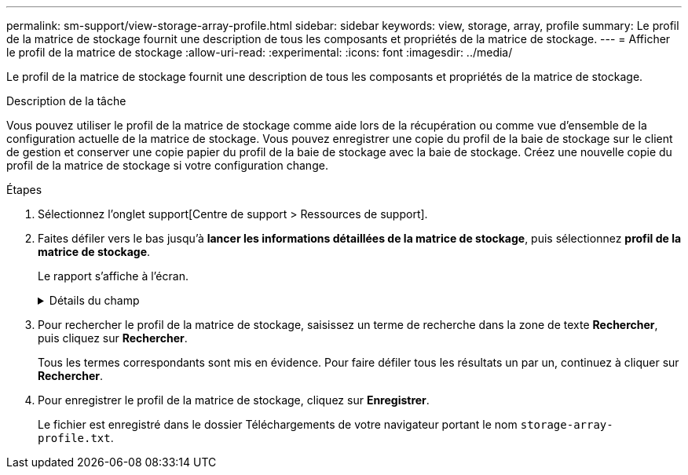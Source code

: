 ---
permalink: sm-support/view-storage-array-profile.html 
sidebar: sidebar 
keywords: view, storage, array, profile 
summary: Le profil de la matrice de stockage fournit une description de tous les composants et propriétés de la matrice de stockage. 
---
= Afficher le profil de la matrice de stockage
:allow-uri-read: 
:experimental: 
:icons: font
:imagesdir: ../media/


[role="lead"]
Le profil de la matrice de stockage fournit une description de tous les composants et propriétés de la matrice de stockage.

.Description de la tâche
Vous pouvez utiliser le profil de la matrice de stockage comme aide lors de la récupération ou comme vue d'ensemble de la configuration actuelle de la matrice de stockage. Vous pouvez enregistrer une copie du profil de la baie de stockage sur le client de gestion et conserver une copie papier du profil de la baie de stockage avec la baie de stockage. Créez une nouvelle copie du profil de la matrice de stockage si votre configuration change.

.Étapes
. Sélectionnez l'onglet support[Centre de support > Ressources de support].
. Faites défiler vers le bas jusqu'à *lancer les informations détaillées de la matrice de stockage*, puis sélectionnez *profil de la matrice de stockage*.
+
Le rapport s'affiche à l'écran.

+
.Détails du champ
[%collapsible]
====
[cols="2*"]
|===
| Section | Description 


 a| 
Baie de stockage
 a| 
Affiche toutes les options que vous pouvez configurer et les options statiques du système pour votre matrice de stockage. Ces options incluent le nombre de contrôleurs, de tiroirs disques, de disques, de pools de disques, de groupes de volumes, Les volumes et les disques de secours, le nombre maximal de tiroirs disques, de disques, de disques SSD et de volumes autorisés, le nombre de groupes de snapshots, d'images de snapshot, de volumes et de groupes de cohérence, des informations sur les fonctionnalités, des informations sur les versions de micrologiciel, des informations sur le numéro de série du châssis, Informations sur l'état du AutoSupport et la planification AutoSupport ; paramètres de collecte automatique des données de support et de collecte des données de support planifié ; identifiant WWID (World Wide identifier) de la baie de stockage ; et paramètres d'analyse des supports et de cache.



 a| 
Stockage
 a| 
Affiche la liste de tous les périphériques de stockage de la matrice de stockage. Selon la configuration de votre matrice de stockage, la section stockage peut afficher ces sous-sections.

** *Pools de disques* -- affiche la liste de tous les pools de disques de la matrice de stockage.
** *Groupes de volumes* -- affiche la liste de tous les groupes de volumes de la matrice de stockage. Les volumes et la capacité disponible sont répertoriés dans l'ordre dans lequel ils ont été créés.
** *Volumes* -- affiche la liste de tous les volumes de la matrice de stockage. Les informations répertoriées incluent le nom du volume, l'état du volume, la capacité, le niveau RAID, le groupe de volumes ou le pool de disques, le type de disque et des informations supplémentaires.
** *Volumes manquants* -- affiche la liste de tous les volumes de la matrice de stockage dont l'état est actuellement manquant. Les informations répertoriées comprennent l'identifiant WWID (World Wide identifier) pour chaque volume manquant.




 a| 
Services de copie
 a| 
Affiche la liste de tous les services de copie utilisés pour la matrice de stockage. Selon la configuration de votre matrice de stockage, la section Copy Services peut afficher les sous-sections suivantes :

** *Copies de volume* -- affiche la liste de toutes les paires de copies de la matrice de stockage. Les informations répertoriées incluent le nombre de copies, les noms des paires de copies, l'état, l'horodatage de début et des détails supplémentaires.
** *Groupes d'instantanés* -- affiche la liste de tous les groupes d'instantanés de la baie de stockage.
** *Images Snapshot* -- affiche la liste de tous les instantanés de la matrice de stockage.
** *Volumes de snapshot* -- affiche la liste de tous les volumes de snapshot de la baie de stockage.
** *Groupes de cohérence* -- affiche la liste de tous les groupes de cohérence de la baie de stockage.
** *Volumes membres* -- affiche la liste de tous les volumes membres du groupe de cohérence dans la matrice de stockage.
** *Mirror Groups* -- affiche la liste de tous les volumes mis en miroir.
** *Capacité réservée* -- affiche la liste de tous les volumes de capacité réservée dans la baie de stockage.




 a| 
Affectations d'hôte
 a| 
Affiche la liste des affectations d'hôtes dans la matrice de stockage. Les informations répertoriées incluent le nom du volume, le numéro d'unité logique (LUN), l'ID de contrôleur, le nom d'hôte ou le nom du cluster d'hôte et l'état du volume. Les informations supplémentaires répertoriées comprennent les définitions de topologie et les définitions de types d'hôtes.



 a| 
Sous-jacent
 a| 
Affiche la liste de tous les composants matériels de la matrice de stockage. En fonction de la configuration de votre matrice de stockage, la section matériel peut afficher ces sous-sections.

** *Contrôleurs* -- affiche la liste de tous les contrôleurs de la matrice de stockage et comprend l'emplacement, l'état et la configuration du contrôleur. En outre, il inclut des informations sur le canal du lecteur, le canal hôte et le port Ethernet.
** *Lecteurs* -- affiche la liste de tous les lecteurs de la matrice de stockage. Les disques sont répertoriés dans l'ID de tiroir, l'ID de tiroir et l'ordre d'ID de slot. Les informations répertoriées incluent l'ID du tiroir, l'ID du tiroir, l'ID du slot, le statut, la capacité brute, Le type de support, le type d'interface, le débit de données actuel, l'ID du produit et la version du micrologiciel pour chaque lecteur. La section disques comprend également des informations sur les canaux des disques, des informations sur la couverture du disque de secours et la durée de vie des disques (uniquement pour les disques SSD). Les informations relatives à la durée de vie des disques incluent le pourcentage d'endurance utilisé, qui correspond au volume de données écrites sur les disques SSD à ce jour, divisé par la limite théorique totale d'écriture des disques.
** *Canaux de lecteur* -- affiche des informations sur tous les canaux de lecteur de la matrice de stockage. Les informations répertoriées comprennent l'état du canal, l'état de la liaison (le cas échéant), le nombre de lecteurs et le nombre d'erreurs cumulé.
** *Clayettes* -- affiche les informations pour tous les tiroirs de la matrice de stockage. Les informations répertoriées incluent les types de disques et les informations d'état pour chaque composant du tiroir. Ses blocs-batteries, émetteurs-récepteurs SFP (Small Form-Factor Pluggable), boîtiers de ventilateurs d'alimentation ou blocs d'E/S (IOM) peuvent être inclus. La section matériel indique également l'identifiant de clé de sécurité si une clé de sécurité est utilisée par la matrice de stockage.




 a| 
Caractéristiques
 a| 
La présente une liste des packs de fonctionnalités installés et le nombre maximal autorisé de groupes de snapshots, de snapshots (hérités) et de volumes par hôte ou cluster hôte. Les informations de la section fonctionnalités comprennent également la sécurité du lecteur, c'est-à-dire si la matrice de stockage est activée ou désactivée.

|===
====
. Pour rechercher le profil de la matrice de stockage, saisissez un terme de recherche dans la zone de texte *Rechercher*, puis cliquez sur *Rechercher*.
+
Tous les termes correspondants sont mis en évidence. Pour faire défiler tous les résultats un par un, continuez à cliquer sur *Rechercher*.

. Pour enregistrer le profil de la matrice de stockage, cliquez sur *Enregistrer*.
+
Le fichier est enregistré dans le dossier Téléchargements de votre navigateur portant le nom `storage-array-profile.txt`.


